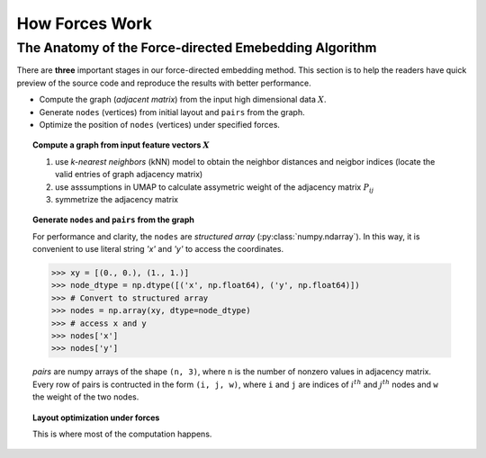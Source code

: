 How Forces Work
===============

The Anatomy of the Force-directed Emebedding Algorithm
-------------------------------------------------------

There are **three** important stages in our force-directed embedding method. This section is to help the readers have quick preview of the source code and reproduce the results with better performance.

* Compute the graph (*adjacent matrix*) from the input high dimensional data :math:`X`. 
* Generate ``nodes`` (vertices) from initial layout and ``pairs`` from the graph.
* Optimize the position of ``nodes`` (vertices) under specified forces.

.. topic:: Compute a graph from input feature vectors :math:`X`

   1. use *k-nearest neighbors* (kNN) model to obtain the neighbor distances and neigbor indices (locate the valid entries of graph adjacency matrix)
   2. use asssumptions in UMAP to calculate assymetric weight of the adjacency matrix :math:`P_{ij}`
   3. symmetrize the adjacency matrix

.. graphviz:: /graphviz/algo1.dot

.. topic:: Generate ``nodes`` and ``pairs`` from the graph

   For performance and clarity, the ``nodes`` are *structured array* (:py:class:`numpy.ndarray`). In this way, it is convenient to use literal string *'x'* and *'y'* to access the coordinates.

   >>> xy = [(0., 0.), (1., 1.)]
   >>> node_dtype = np.dtype([('x', np.float64), ('y', np.float64)])
   >>> # Convert to structured array
   >>> nodes = np.array(xy, dtype=node_dtype)
   >>> # access x and y
   >>> nodes['x']
   >>> nodes['y']

   

   *pairs* are numpy arrays of the shape ``(n, 3)``, where ``n`` is the number of nonzero values in adjacency matrix. Every row of pairs is contructed in the form ``(i, j, w)``, where ``i`` and ``j`` are indices of :math:`i^{th}` and :math:`j^{th}` nodes and ``w`` the weight of the two nodes.

.. graphviz:: /graphviz/algo2.dot

.. topic:: Layout optimization under forces

   This is where most of the computation happens.


   